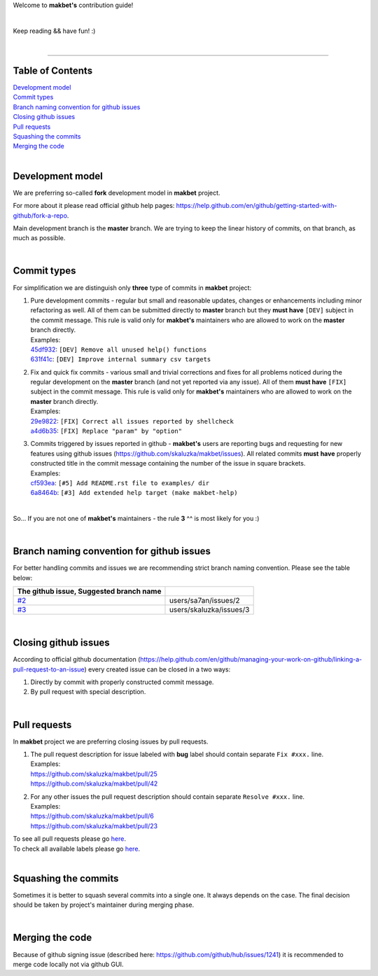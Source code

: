 Welcome to **makbet's** contribution guide!

|

Keep reading && have fun! :)

|

----

**Table of Contents**
---------------------

| `Development model`_
| `Commit types`_
| `Branch naming convention for github issues`_
| `Closing github issues`_
| `Pull requests`_
| `Squashing the commits`_
| `Merging the code`_

|

**Development model**
---------------------

We are preferring so-called **fork** development model in **makbet** project.

For more about it please read official github help pages:
`<https://help.github.com/en/github/getting-started-with-github/fork-a-repo>`_.

Main development branch is the **master** branch.  We are trying to keep the
linear history of commits, on that branch, as much as possible.

|

**Commit types**
----------------

For simplification we are distinguish only **three** type of commits in
**makbet** project:

#. | Pure development commits - regular but small and reasonable updates,
     changes or enhancements including minor refactoring as well.  All of them
     can be submitted directly to **master** branch but they **must have**
     ``[DEV]`` subject in the commit message.  This rule is valid only for
      **makbet's** maintainers who are allowed to work on the **master** branch
     directly.
   | Examples:
   | `45df932 <https://github.com/skaluzka/makbet/commit/45df932>`_:
     ``[DEV] Remove all unused help() functions``
   | `631f41c <https://github.com/skaluzka/makbet/commit/631f41c>`_:
     ``[DEV] Improve internal summary csv targets``

#. | Fix and quick fix commits - various small and trivial corrections and fixes
     for all problems noticed during the regular development on the **master**
     branch (and not yet reported via any issue).  All of them **must have**
     ``[FIX]`` subject in the commit message.  This rule is valid only for
     **makbet's** maintainers who are allowed to work on the **master** branch
     directly.
   | Examples:
   | `29e9822 <https://github.com/skaluzka/makbet/commit/29e9822>`_:
     ``[FIX] Correct all issues reported by shellcheck``
   | `a4d6b35 <https://github.com/skaluzka/makbet/commit/a4d6b35>`_:
     ``[FIX] Replace "param" by "option"``

#. | Commits triggered by issues reported in github - **makbet's** users are
     reporting bugs and requesting for new features using github issues
     (https://github.com/skaluzka/makbet/issues).  All related commits **must**
     **have** properly constructed title in the commit message containing the
     number of the issue in square brackets.
   | Examples:
   | `cf593ea <https://github.com/skaluzka/makbet/commit/cf593ea>`_:
     ``[#5] Add README.rst file to examples/ dir``
   | `6a8464b <https://github.com/skaluzka/makbet/commit/6a8464b>`_:
     ``[#3] Add extended help target (make makbet-help)``

|

So... If you are not one of **makbet's** maintainers - the rule **3** ^^ is
most likely for you :)

|

**Branch naming convention for github issues**
----------------------------------------------

For better handling commits and issues we are recommending strict branch naming
convention.  Please see the table below:

.. csv-table::
   :header: The github issue, Suggested branch name
   :delim: |

   `#2 <https://github.com/skaluzka/makbet/issues/2>`_ | users/sa7an/issues/2
   `#3 <https://github.com/skaluzka/makbet/issues/3>`_ | users/skaluzka/issues/3

|

**Closing github issues**
-------------------------

According to official github documentation
(https://help.github.com/en/github/managing-your-work-on-github/linking-a-pull-request-to-an-issue)
every created issue can be closed in a two ways:

#. Directly by commit with properly constructed commit message.
#. By pull request with special description.

|

**Pull requests**
-----------------

In **makbet** project we are preferring closing issues by pull requests.

#. | The pull request description for issue labeled with **bug** label should
     contain separate ``Fix #xxx.`` line.
   | Examples:
   | https://github.com/skaluzka/makbet/pull/25
   | https://github.com/skaluzka/makbet/pull/42

#. | For any other issues the pull request description should contain
     separate ``Resolve #xxx.`` line.
   | Examples:
   | https://github.com/skaluzka/makbet/pull/6
   | https://github.com/skaluzka/makbet/pull/23

| To see all pull requests please go
  `here <https://github.com/skaluzka/makbet/pulls>`__.
| To check all available labels please go
  `here <https://github.com/skaluzka/makbet/labels>`_.

|

**Squashing the commits**
-------------------------

Sometimes it is better to squash several commits into a single one.  It always
depends on the case.  The final decision should be taken by project's maintainer
during merging phase.

|

**Merging the code**
--------------------

Because of github signing issue (described here:
https://github.com/github/hub/issues/1241) it is recommended to merge
code locally not via github GUI.


.. End of file

